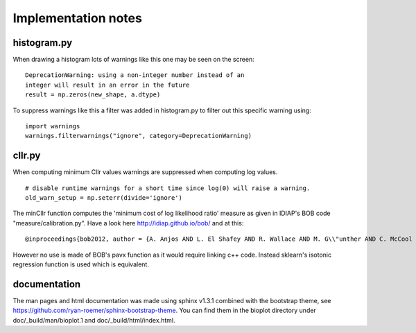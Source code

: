 Implementation notes
====================

histogram.py
------------

When drawing a histogram lots of warnings like this one may be seen on the screen: ::

    DeprecationWarning: using a non-integer number instead of an
    integer will result in an error in the future
    result = np.zeros(new_shape, a.dtype)

To suppress warnings like this a filter was added in histogram.py to filter out this specific warning using: ::

    import warnings
    warnings.filterwarnings("ignore", category=DeprecationWarning)

cllr.py
-------

When computing minimum Cllr values warnings are suppressed when computing log values. ::

    # disable runtime warnings for a short time since log(0) will raise a warning.
    old_warn_setup = np.seterr(divide='ignore')

The minCllr function computes the 'minimum cost of log likelihood ratio' measure as given in IDIAP's BOB code "measure/calibration.py".
Have a look here http://idiap.github.io/bob/ and at this: ::

    @inproceedings{bob2012, author = {A. Anjos AND L. El Shafey AND R. Wallace AND M. G\\"unther AND C. McCool AND S. Marcel}, title = {Bob: a free signal processing and machine learning toolbox for researchers}, year = {2012}, month = oct, booktitle = {20th ACM Conference on Multimedia Systems (ACMMM), Nara, Japan}, publisher = {ACM Press}, url = {http://publications.idiap.ch/downloads/papers/2012/Anjos_Bob_ACMMM12.pdf},}

However no use is made of BOB's pavx function as it would require linking c++ code. Instead sklearn's isotonic
regression function is used which is equivalent.


documentation
-------------

The man pages and html documentation was made using sphinx v1.3.1 combined with the bootstrap theme,
see https://github.com/ryan-roemer/sphinx-bootstrap-theme. You can find them in the bioplot directory under
doc/_build/man/bioplot.1 and doc/_build/html/index.html.
